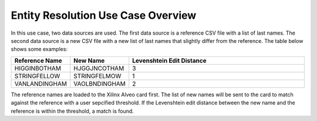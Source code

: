 ===================================
Entity Resolution Use Case Overview
===================================

In this use case, two data sources are used. The first data source is a reference 
CSV file with a list of last names. The second data source is a new CSV file 
with a new list of last names that slightly differ from the reference. The table
below shows some examples:

.. list-table:: 
   :widths: 15 15 70
   :header-rows: 1

   * - Reference Name
     - New Name
     - Levenshtein Edit Distance
   * - HIGGINBOTHAM
     - HJGGJNCOTHAM
     - 3
   * - STRINGFELLOW
     - STRINGFELMOW
     - 1
   * - VANLANDINGHAM
     - VAOLBNDINGHAM
     - 2

The reference names are loaded to the Xilinx Alveo card first. The list of new 
names will be sent to the card to match against the reference with a user sepcified
threshold. If the Levenshtein edit distance between the new name and the reference
is within the threshold, a match is found.

